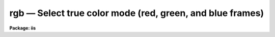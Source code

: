 rgb — Select true color mode (red, green, and blue frames)
==========================================================

**Package: iis**

.. raw:: html

  <BODY>
  <TABLE WIDTH="100%" BORDER=0><TR>
  <TD ALIGN=LEFT><FONT SIZE=4>
  <B>rgb (Jan86)</B></FONT></TD>
  <TD ALIGN=CENTER><FONT SIZE=4>
  <B>images.tv.iis</B>
  </FONT></TD>
  <TD ALIGN=RIGHT><FONT SIZE=4>
  <B>rgb (Jan86)</B></FONT></TD>
  </TR></TABLE><P>
  <TITLE>rgb</TITLE>
  <UL>
  </UL>
  <H2><A NAME="s_name">NAME</A></H2>
  <! BeginSection: 'NAME'>
  <UL>
  rgb - select true color mode (red, green, and blue frames)
  </UL>
  <! EndSection:   'NAME'>
  <H2><A NAME="s_usage">USAGE</A></H2>
  <! BeginSection: 'USAGE'>
  <UL>
  rgb red_frame green_frame blue_frame
  </UL>
  <! EndSection:   'USAGE'>
  <H2><A NAME="s_parameters">PARAMETERS</A></H2>
  <! BeginSection: 'PARAMETERS'>
  <UL>
  <DL>
  <DT><B><A NAME="l_red_frame">red_frame</A></B></DT>
  <! Sec='PARAMETERS' Level=0 Label='red_frame' Line='red_frame'>
  <DD>Frame to use for the red component.
  </DD>
  </DL>
  <DL>
  <DT><B><A NAME="l_green_frame">green_frame</A></B></DT>
  <! Sec='PARAMETERS' Level=0 Label='green_frame' Line='green_frame'>
  <DD>Frame to use for the green component.
  </DD>
  </DL>
  <DL>
  <DT><B><A NAME="l_blue_frame">blue_frame</A></B></DT>
  <! Sec='PARAMETERS' Level=0 Label='blue_frame' Line='blue_frame'>
  <DD>Frame to use for the blue component.
  </DD>
  </DL>
  <DL>
  <DT><B><A NAME="l_window">window = no</A></B></DT>
  <! Sec='PARAMETERS' Level=0 Label='window' Line='window = no'>
  <DD>Window the rgb lookup tables?
  </DD>
  </DL>
  </UL>
  <! EndSection:   'PARAMETERS'>
  <H2><A NAME="s_description">DESCRIPTION</A></H2>
  <! BeginSection: 'DESCRIPTION'>
  <UL>
  Set the display monitor to display rgb colors by using three frames to
  drive the red, green, and blue guns of the color display monitor.
  Optionally, window the rgb lookup tables.
  </UL>
  <! EndSection:   'DESCRIPTION'>
  <H2><A NAME="s_examples">EXAMPLES</A></H2>
  <! BeginSection: 'EXAMPLES'>
  <UL>
  	cl&gt; rgb 1 2 3
  </UL>
  <! EndSection:   'EXAMPLES'>
  <H2><A NAME="s_see_also">SEE ALSO</A></H2>
  <! BeginSection: 'SEE ALSO'>
  <UL>
  cv
  </UL>
  <! EndSection:    'SEE ALSO'>
  
  <! Contents: 'NAME' 'USAGE' 'PARAMETERS' 'DESCRIPTION' 'EXAMPLES' 'SEE ALSO'  >
  
  </BODY>
  </HTML>